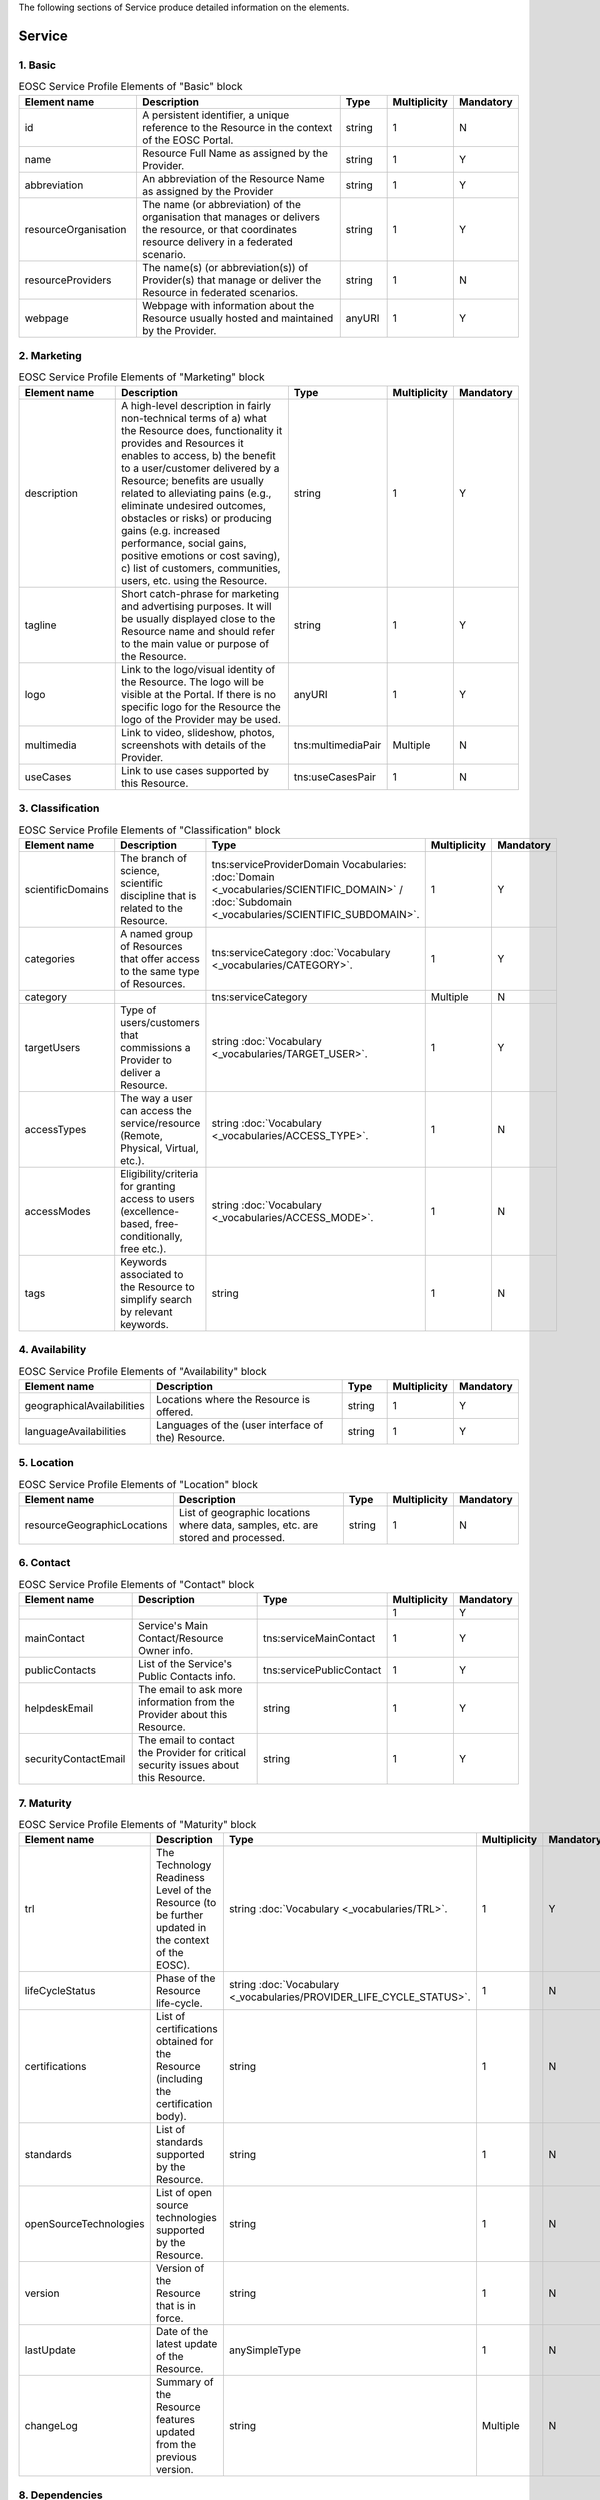 
.. _service:

The following sections of Service produce detailed information on the elements.

Service
========

        
1. Basic
########

        
.. list-table:: EOSC Service Profile Elements of "Basic" block
   :widths: 25 50 10 10 10
   :header-rows: 1

   * - Element name
     - Description
     - Type
     - Multiplicity
     - Mandatory


   * - id
     - A persistent identifier, a unique reference to the Resource in the context of the EOSC Portal.
     - string
     - 1
     - N
   * - name
     - Resource Full Name as assigned by the Provider.
     - string
     - 1
     - Y
   * - abbreviation
     - An abbreviation of the Resource Name as assigned by the Provider
     - string
     - 1
     - Y
   * - resourceOrganisation
     - The name (or abbreviation) of the organisation that manages or delivers the resource, or that coordinates resource delivery in a federated scenario.
     - string
     - 1
     - Y
   * - resourceProviders
     - The name(s) (or abbreviation(s)) of Provider(s) that manage or deliver the Resource in federated scenarios.
     - string
     - 1
     - N
   * - webpage
     - Webpage with information about the Resource usually hosted and maintained by the Provider.
     - anyURI
     - 1
     - Y
2. Marketing
########

        
.. list-table:: EOSC Service Profile Elements of "Marketing" block
   :widths: 25 50 10 10 10
   :header-rows: 1

   * - Element name
     - Description
     - Type
     - Multiplicity
     - Mandatory


   * - description
     - A high-level description in fairly non-technical terms of a) what the Resource does, functionality it provides and Resources it enables to access, b) the benefit to a user/customer delivered by a Resource; benefits are usually related to alleviating pains (e.g., eliminate undesired outcomes, obstacles or risks) or producing gains (e.g. increased performance, social gains, positive emotions or cost saving), c) list of customers, communities, users, etc. using the Resource.
     - string
     - 1
     - Y
   * - tagline
     - Short catch-phrase for marketing and advertising purposes. It will be usually displayed close to the Resource name and should refer to the main value or purpose of the Resource.
     - string
     - 1
     - Y
   * - logo
     - Link to the logo/visual identity of the Resource. The logo will be visible at the Portal. If there is no specific logo for the Resource the logo of the Provider may be used.
     - anyURI
     - 1
     - Y
   * - multimedia
     - Link to video, slideshow, photos, screenshots with details of the Provider.
     - tns:multimediaPair
     - Multiple
     - N
   * - useCases
     - Link to use cases supported by this Resource.
     - tns:useCasesPair
     - 1
     - N
3. Classification
########

        
.. list-table:: EOSC Service Profile Elements of "Classification" block
   :widths: 25 50 10 10 10
   :header-rows: 1

   * - Element name
     - Description
     - Type
     - Multiplicity
     - Mandatory


   * - scientificDomains
     - The branch of science, scientific discipline that is related to the Resource.
     - tns:serviceProviderDomain Vocabularies: :doc:`Domain <_vocabularies/SCIENTIFIC_DOMAIN>` / :doc:`Subdomain <_vocabularies/SCIENTIFIC_SUBDOMAIN>`.
     - 1
     - Y
   * - categories
     - A named group of Resources that offer access to the same type of Resources.
     - tns:serviceCategory :doc:`Vocabulary <_vocabularies/CATEGORY>`.
     - 1
     - Y
   * - category
     - 
     - tns:serviceCategory
     - Multiple
     - N
   * - targetUsers
     - Type of users/customers that commissions a Provider to deliver a Resource.
     - string :doc:`Vocabulary <_vocabularies/TARGET_USER>`.
     - 1
     - Y
   * - accessTypes
     - The way a user can access the service/resource (Remote, Physical, Virtual, etc.).
     - string :doc:`Vocabulary <_vocabularies/ACCESS_TYPE>`.
     - 1
     - N
   * - accessModes
     - Eligibility/criteria for granting access to users (excellence-based, free-conditionally, free etc.).
     - string :doc:`Vocabulary <_vocabularies/ACCESS_MODE>`.
     - 1
     - N
   * - tags
     - Keywords associated to the Resource to simplify search by relevant keywords.
     - string
     - 1
     - N
4. Availability
########

        
.. list-table:: EOSC Service Profile Elements of "Availability" block
   :widths: 25 50 10 10 10
   :header-rows: 1

   * - Element name
     - Description
     - Type
     - Multiplicity
     - Mandatory


   * - geographicalAvailabilities
     - Locations where the Resource is offered.
     - string
     - 1
     - Y
   * - languageAvailabilities
     - Languages of the (user interface of the) Resource.
     - string
     - 1
     - Y
5. Location
########

        
.. list-table:: EOSC Service Profile Elements of "Location" block
   :widths: 25 50 10 10 10
   :header-rows: 1

   * - Element name
     - Description
     - Type
     - Multiplicity
     - Mandatory


   * - resourceGeographicLocations
     - List of geographic locations where data, samples, etc. are stored and processed.
     - string
     - 1
     - N
6. Contact
########

        
.. list-table:: EOSC Service Profile Elements of "Contact" block
   :widths: 25 50 10 10 10
   :header-rows: 1

   * - Element name
     - Description
     - Type
     - Multiplicity
     - Mandatory


   * - 
     - 
     - 
     - 1
     - Y
   * - mainContact
     - Service's Main Contact/Resource Owner info.
     - tns:serviceMainContact
     - 1
     - Y
   * - publicContacts
     - List of the Service's Public Contacts info.
     - tns:servicePublicContact
     - 1
     - Y
   * - helpdeskEmail
     - The email to ask more information from the Provider about this Resource.
     - string
     - 1
     - Y
   * - securityContactEmail
     - The email to contact the Provider for critical security issues about this Resource.
     - string
     - 1
     - Y
7. Maturity
########

        
.. list-table:: EOSC Service Profile Elements of "Maturity" block
   :widths: 25 50 10 10 10
   :header-rows: 1

   * - Element name
     - Description
     - Type
     - Multiplicity
     - Mandatory


   * - trl
     - The Technology Readiness Level of the Resource (to be further updated in the context of the EOSC).
     - string :doc:`Vocabulary <_vocabularies/TRL>`.
     - 1
     - Y
   * - lifeCycleStatus
     - Phase of the Resource life-cycle.
     - string :doc:`Vocabulary <_vocabularies/PROVIDER_LIFE_CYCLE_STATUS>`.
     - 1
     - N
   * - certifications
     - List of certifications obtained for the Resource (including the certification body).
     - string
     - 1
     - N
   * - standards
     - List of standards supported by the Resource.
     - string
     - 1
     - N
   * - openSourceTechnologies
     - List of open source technologies supported by the Resource.
     - string
     - 1
     - N
   * - version
     - Version of the Resource that is in force.
     - string
     - 1
     - N
   * - lastUpdate
     - Date of the latest update of the Resource.
     - anySimpleType
     - 1
     - N
   * - changeLog
     - Summary of the Resource features updated from the previous version.
     - string
     - Multiple
     - N
8. Dependencies
########

        
.. list-table:: EOSC Service Profile Elements of "Dependencies" block
   :widths: 25 50 10 10 10
   :header-rows: 1

   * - Element name
     - Description
     - Type
     - Multiplicity
     - Mandatory


   * - requiredResources
     - List of other Resources required to use this Resource.
     - string
     - 1
     - N
   * - relatedResources
     - List of other Resources that are commonly used with this Resource.
     - string
     - 1
     - N
   * - relatedPlatforms
     - List of suites or thematic platforms in which the Resource is engaged or Providers (Provider groups) contributing to this Resource.
     - string
     - 1
     - N
   * - catalogueId
     - The Catalogue this Resource is originally registered at.
     - string
     - 1
     - N
9. Attribution
########

        
.. list-table:: EOSC Service Profile Elements of "Attribution" block
   :widths: 25 50 10 10 10
   :header-rows: 1

   * - Element name
     - Description
     - Type
     - Multiplicity
     - Mandatory


   * - fundingBody
     - Name of the funding body that supported the development and/or operation of the Resource.
     - string :doc:`Vocabulary <_vocabularies/FUNDING_BODY>`.
     - Multiple
     - N
   * - fundingPrograms
     - Name of the funding program that supported the development and/or operation of the Resource.
     - string :doc:`Vocabulary <_vocabularies/FUNDING_PROGRAM>`.
     - 1
     - N
   * - grantProjectNames
     - Name of the project that supported the development and/or operation of the Resource.
     - string
     - 1
     - N
10. Management
########

        
.. list-table:: EOSC Service Profile Elements of "Management" block
   :widths: 25 50 10 10 10
   :header-rows: 1

   * - Element name
     - Description
     - Type
     - Multiplicity
     - Mandatory


   * - helpdeskPage
     - The URL to a webpage to ask more information from the Provider about this Resource.
     - anyURI
     - 1
     - N
   * - userManual
     - Link to the Resource user manual and documentation.
     - anyURI
     - 1
     - N
   * - termsOfUse
     - Webpage describing the rules, Resource conditions and usage policy which one must agree to abide by in order to use the Resource.
     - anyURI
     - 1
     - N
   * - privacyPolicy
     - Link to the privacy policy applicable to the Resource.
     - anyURI
     - 1
     - N
   * - accessPolicy
     - Information about the access policies that apply.
     - anyURI
     - 1
     - N
   * - resourceLevel
     - Webpage with the information about the levels of performance that a Provider is expected to deliver.
     - anyURI
     - 1
     - N
   * - trainingInformation
     - Webpage to training information on the Resource.
     - anyURI
     - 1
     - N
   * - statusMonitoring
     - Webpage with monitoring information about this Resource.
     - anyURI
     - 1
     - N
   * - maintenance
     - Webpage with information about planned maintenance windows for this Resource.
     - anyURI
     - 1
     - N
11. Order
########

        
.. list-table:: EOSC Service Profile Elements of "Order" block
   :widths: 25 50 10 10 10
   :header-rows: 1

   * - Element name
     - Description
     - Type
     - Multiplicity
     - Mandatory


   * - orderType
     - Information on the order type (requires an ordering procedure, or no ordering and if fully open or requires authentication).
     - string
     - 1
     - Y
   * - order
     - Webpage through which an order for the Resource can be placed.
     - anyURI
     - 1
     - N
12. Financial
########

        
.. list-table:: EOSC Service Profile Elements of "Financial" block
   :widths: 25 50 10 10 10
   :header-rows: 1

   * - Element name
     - Description
     - Type
     - Multiplicity
     - Mandatory


   * - paymentModel
     - Webpage with the supported payment models and restrictions that apply to each of them.
     - anyURI
     - 1
     - N
   * - pricing
     - Webpage with the information on the price scheme for this Resource in case the customer is charged for.
     - anyURI
     - 1
     - N
